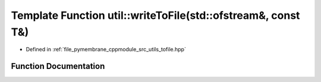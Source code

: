 .. _exhale_function_tofile_8hpp_1ae6dbf7a97bcc3fe4ef8905a5b434041f:

Template Function util::writeToFile(std::ofstream&, const T&)
=============================================================

- Defined in :ref:`file_pymembrane_cppmodule_src_utils_tofile.hpp`


Function Documentation
----------------------


.. doxygenfunction:: util::writeToFile(std::ofstream&, const T&)
   :project: pymembrane